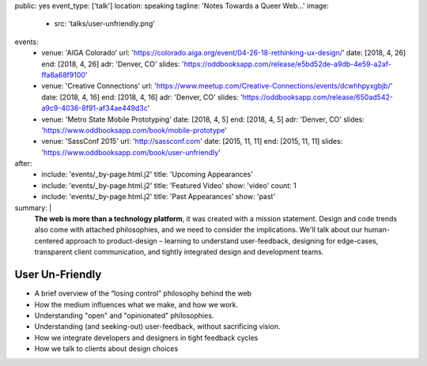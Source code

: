 public: yes
event_type: ['talk']
location: speaking
tagline: 'Notes Towards a Queer Web…'
image:
  - src: 'talks/user-unfriendly.png'
events:
  - venue: 'AIGA Colorado'
    url: 'https://colorado.aiga.org/event/04-26-18-rethinking-ux-design/'
    date: [2018, 4, 26]
    end: [2018, 4, 26]
    adr: 'Denver, CO'
    slides: 'https://oddbooksapp.com/release/e5bd52de-a9db-4e59-a2af-ffa8a68f9100'
  - venue: 'Creative Connections'
    url: 'https://www.meetup.com/Creative-Connections/events/dcwhhpyxgbjb/'
    date: [2018, 4, 16]
    end: [2018, 4, 16]
    adr: 'Denver, CO'
    slides: 'https://oddbooksapp.com/release/650ad542-a9c9-4036-8f91-af34ae449d3c'
  - venue: 'Metro State Mobile Prototyping'
    date: [2018, 4, 5]
    end: [2018, 4, 5]
    adr: 'Denver, CO'
    slides: 'https://www.oddbooksapp.com/book/mobile-prototype'
  - venue: 'SassConf 2015'
    url: 'http://sassconf.com'
    date: [2015, 11, 11]
    end: [2015, 11, 11]
    slides: 'https://www.oddbooksapp.com/book/user-unfriendly'
after:
  - include: 'events/_by-page.html.j2'
    title: 'Upcoming Appearances'
  - include: 'events/_by-page.html.j2'
    title: 'Featured Video'
    show: 'video'
    count: 1
  - include: 'events/_by-page.html.j2'
    title: 'Past Appearances'
    show: 'past'
summary: |
  **The web is more than a technology platform**,
  it was created with a mission statement.
  Design and code trends also come with attached philosophies,
  and we need to consider the implications.
  We'll talk about our human-centered approach to product-design –
  learning to understand user-feedback,
  designing for edge-cases,
  transparent client communication,
  and tightly integrated design and development teams.


User Un-Friendly
================

- A brief overview of the “losing control” philosophy behind the web
- How the medium influences what we make, and how we work.
- Understanding "open" and "opinionated" philosophies.
- Understanding (and seeking-out) user-feedback, without sacrificing vision.
- How we integrate developers and designers in tight feedback cycles
- How we talk to clients about design choices
